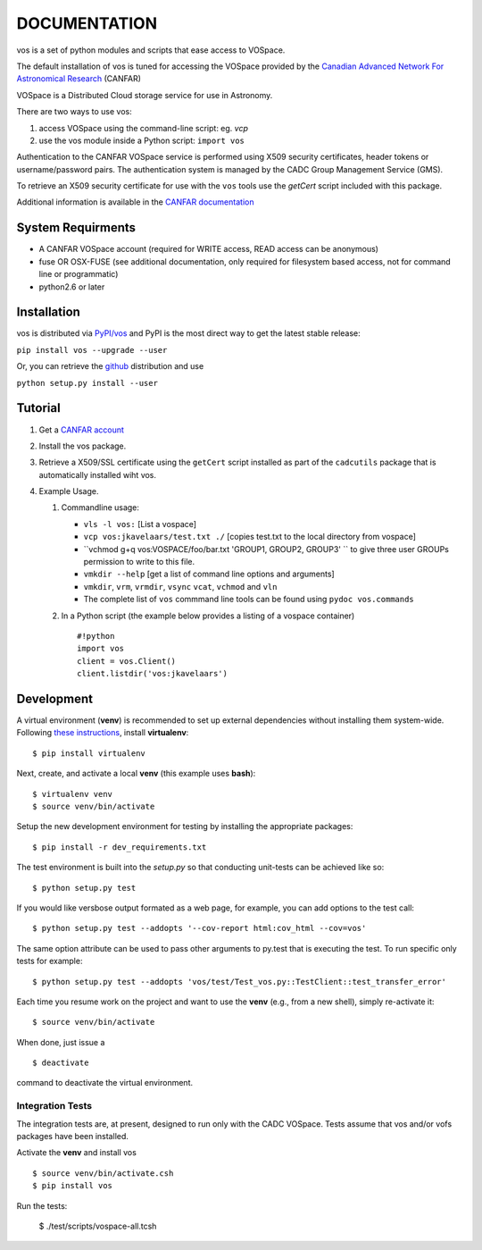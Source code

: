 DOCUMENTATION
=============

vos is a set of python modules and scripts that ease access to VOSpace.

The default installation of vos is tuned for accessing the VOSpace
provided by the `Canadian Advanced Network For Astronomical
Research <http://www.canfar.net/>`__ (CANFAR)

VOSpace is a Distributed Cloud storage service for use in Astronomy.

There are two ways to use vos:

1. access VOSpace using the command-line script: eg. *vcp*
2. use the vos module inside a Python script: ``import vos``

Authentication to the CANFAR VOSpace service is performed using X509
security certificates, header tokens or username/password pairs. The
authentication system is managed by the CADC Group Management Service
(GMS).

To retrieve an X509 security certificate for use with the ``vos`` tools
use the *getCert* script included with this package.

Additional information is available in the `CANFAR
documentation <http://www.canfar.net/docs/vospace/>`__

System Requirments
------------------

-  A CANFAR VOSpace account (required for WRITE access, READ access can
   be anonymous)
-  fuse OR OSX-FUSE (see additional documentation, only required for
   filesystem based access, not for command line or programmatic)
-  python2.6 or later

Installation
------------

vos is distributed via `PyPI/vos <pypi.python.org/pypi/vos>`__ and PyPI
is the most direct way to get the latest stable release:

``pip install vos --upgrade --user``

Or, you can retrieve the `github <github.com/canfar/vos>`__ distribution
and use

``python setup.py install --user``

Tutorial
--------

1. Get a `CANFAR
   account <http://www.canfar.phys.uvic.ca/canfar/auth/request.html>`__
2. Install the vos package.
3. Retrieve a X509/SSL certificate using the ``getCert``
   script installed as part of the ``cadcutils`` package that is automatically installed wiht vos.
4. Example Usage.

   1. Commandline usage:

      -  ``vls -l vos:`` [List a vospace]
      -  ``vcp vos:jkavelaars/test.txt ./`` [copies test.txt to the
         local directory from vospace]
      -  ``vchmod g+q vos:VOSPACE/foo/bar.txt 'GROUP1, GROUP2, GROUP3' `` to give three user GROUPs permission
         to write to this file.
      -  ``vmkdir --help`` [get a list of command line options and
         arguments]
      -  ``vmkdir``, ``vrm``, ``vrmdir``, ``vsync`` ``vcat``, ``vchmod``
         and ``vln``
      -  The complete list of ``vos`` commmand line tools can be found using ``pydoc vos.commands``

   2. In a Python script (the example below provides a listing of a
      vospace container)

      ::

          #!python
          import vos
          client = vos.Client()
          client.listdir('vos:jkavelaars')

Development
-----------

A virtual environment (**venv**) is recommended to set up external
dependencies without installing them system-wide. Following `these
instructions <http://docs.python-guide.org/en/latest/dev/virtualenvs/>`__,
install **virtualenv**:

::

    $ pip install virtualenv

Next, create, and activate a local **venv** (this example uses
**bash**):

::

    $ virtualenv venv
    $ source venv/bin/activate


Setup the new development environment for testing by installing the appropriate packages:

::

    $ pip install -r dev_requirements.txt

The test environment is built into the *setup.py* so that conducting unit-tests can be achieved like so:

::

    $ python setup.py test

If you would like versbose output formated as a web page, for example,
you can add options to the test call:

::

    $ python setup.py test --addopts '--cov-report html:cov_html --cov=vos'

The same option attribute can be used to pass other arguments to py.test
that is executing the test. To run specific only tests for example:

::

    $ python setup.py test --addopts 'vos/test/Test_vos.py::TestClient::test_transfer_error'

Each time you resume work on the project and want to use the **venv**
(e.g., from a new shell), simply re-activate it:

::

    $ source venv/bin/activate

When done, just issue a

::

    $ deactivate

command to deactivate the virtual environment.

Integration Tests
~~~~~~~~~~~~~~~~~

The integration tests are, at present, designed to run only with the
CADC VOSpace. Tests assume that vos and/or vofs packages have been
installed.

Activate the **venv** and install vos

::

    $ source venv/bin/activate.csh
    $ pip install vos

Run the tests:

    $ ./test/scripts/vospace-all.tcsh
